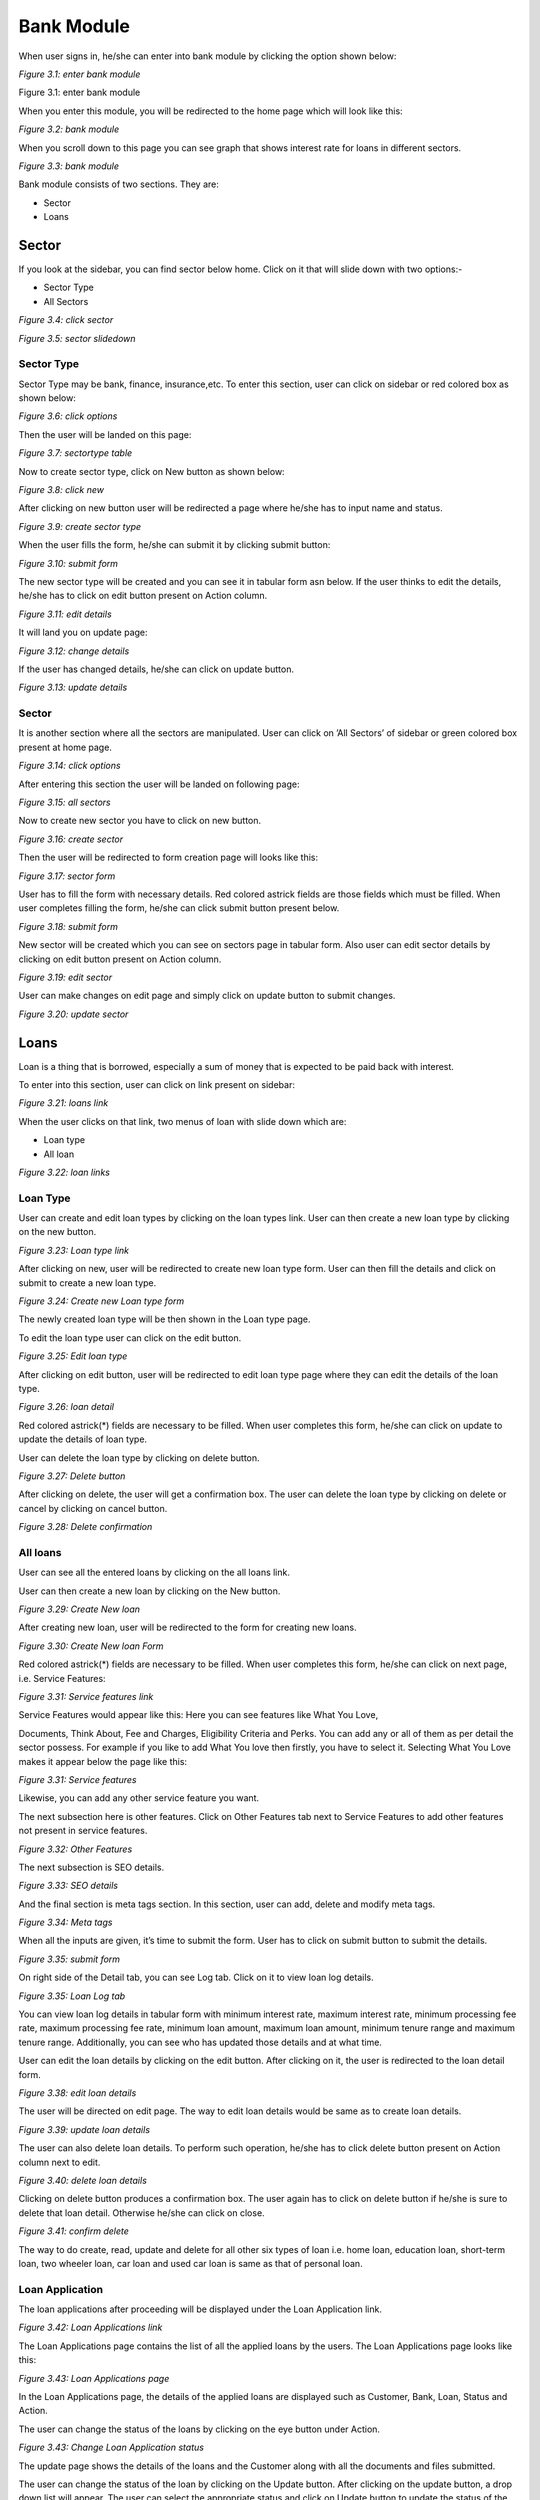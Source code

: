 Bank Module
===========

When user signs in, he/she can enter into bank module by clicking the option shown below:

.. image:: ./../../images/image142.jpg

*Figure 3.1: enter bank module* 

Figure 3.1: enter bank module

When you enter this module, you will be redirected to the home page which will look like this:

.. image:: ./../../images/image149.jpg

*Figure 3.2: bank module*

When you scroll down to this page you can see graph that shows interest rate for loans in different sectors.

.. image:: ./../../images/image194.jpg

*Figure 3.3: bank module*

Bank module consists of two sections. They are:

* Sector
* Loans

Sector
------

If you look at the sidebar, you can find sector below home. Click on it that will slide down with two options:-

* Sector Type
* All Sectors

.. image:: ./../../images/image191.jpg

*Figure 3.4: click sector*

.. image:: ./../../images/image200.jpg

*Figure 3.5: sector slidedown*

Sector Type
^^^^^^^^^^^^

Sector Type may be bank, finance, insurance,etc. To enter this section, user can click on sidebar or red colored box as shown below:

.. image:: ./../../images/image197.jpg

*Figure 3.6: click options*

Then the user will be landed on this page:

.. image:: ./../../images/image182.jpg

*Figure 3.7: sectortype table*

Now to create sector type, click on New button as shown below:

.. image:: ./../../images/image179.jpg

*Figure 3.8: click new*

After clicking on new button user will be redirected a page where he/she has to input name and status.

.. image:: ./../../images/image188.jpg

*Figure 3.9: create sector type*

When the user fills the form, he/she can submit it by clicking submit button:

.. image:: ./../../images/image185.jpg

*Figure 3.10: submit form*

The new sector type will be created and you can see it in tabular form asn below. If the user thinks to edit the details, he/she has to click on edit button present on Action column.

.. image:: ./../../images/image174.jpg

*Figure 3.11: edit details*

It will land you on update page:

.. image:: ./../../images/image173.jpg

*Figure 3.12: change details*

If the user has changed details, he/she can click on update button.

.. image:: ./../../images/image108.jpg

*Figure 3.13: update details*

Sector
^^^^^^^

It is another section where all the sectors are manipulated. User can click on ’All Sectors’ of sidebar or green colored box present at home page.

.. image:: ./../../images/image98.jpg

*Figure 3.14: click options*

After entering this section the user will be landed on following page:

.. image:: ./../../images/image95.jpg

*Figure 3.15: all sectors*

Now to create new sector you have to click on new button.

.. image:: ./../../images/image104.jpg

*Figure 3.16: create sector*

Then the user will be redirected to form creation page will looks like this:

.. image:: ./../../images/image101.jpg

*Figure 3.17: sector form*

User has to fill the form with necessary details. Red colored astrick fields are those fields which must be filled. When user completes filling the form, he/she can click submit button present below.

.. image:: ./../../images/image86.jpg

*Figure 3.18: submit form*

New sector will be created which you can see on sectors page in tabular form. Also user can edit sector details by clicking on edit button present on Action column.

.. image:: ./../../images/image83.jpg

*Figure 3.19: edit sector*

User can make changes on edit page and simply click on update button to submit changes.

.. image:: ./../../images/image92.jpg

*Figure 3.20: update sector*

Loans
------

Loan is a thing that is borrowed, especially a sum of money that is expected to be paid back with interest.

To enter into this section, user can click on link present on sidebar:

.. image:: ./../../images/image89.jpg

*Figure 3.21: loans link*

When the user clicks on that link, two menus of loan with slide down which are:

* Loan type
* All loan

.. image:: ./../../images/image80.png

*Figure 3.22: loan links*

Loan Type
^^^^^^^^^^

User can create and edit loan types by clicking on the loan types link. User can then create a new loan type by clicking on the new button.

.. image:: ./../../images/image140.png

*Figure 3.23: Loan type link*

After clicking on new, user will be redirected to create new loan type form. User can then fill the details and click on submit to create a new loan type.

.. image:: ./../../images/image138.png

*Figure 3.24: Create new Loan type form*

The newly created loan type will be then shown in the Loan type page.

To edit the loan type user can click on the edit button.

.. image:: ./../../images/image126.png

*Figure 3.25: Edit loan type*

After clicking on edit button, user will be redirected to edit loan type page where they can edit the details of the loan type.

.. image:: ./../../images/image123.png

*Figure 3.26: loan detail*

Red colored astrick(*) fields are necessary to be filled. When user completes this form, he/she can click on update to update the details of loan type.

User can delete the loan type by clicking on delete button.

.. image:: ./../../images/image132.png

*Figure 3.27: Delete button*

After clicking on delete, the user will get a confirmation box. The user can delete the loan type by clicking on delete or cancel by clicking on cancel button.

.. image:: ./../../images/image129.png

*Figure 3.28: Delete confirmation*

All loans
^^^^^^^^^^

User can see all the entered loans by clicking on the all loans link.

User can then create a new loan by clicking on the New button.

.. image:: ./../../images/image115.png

*Figure 3.29: Create New loan*

After creating new loan, user will be redirected to the form for creating new loans.

.. image:: ./../../images/image112.png

*Figure 3.30: Create New loan Form*

Red colored astrick(*) fields are necessary to be filled. When user completes this form, he/she can click on next page, i.e. Service Features:

.. image:: ./../../images/image120.png

*Figure 3.31: Service features link*

Service Features would appear like this: Here you can see features like What You Love,

Documents, Think About, Fee and Charges, Eligibility Criteria and Perks. You can add any or all of them as per detail the sector possess. For example if you like to add What You love then firstly, you have to select it. Selecting What You Love makes it appear below the page like this:

.. image:: ./../../images/image118.png

*Figure 3.31: Service features*

Likewise, you can add any other service feature you want.

The next subsection here is other features. Click on Other Features tab next to Service Features to add other features not present in service features.

.. image:: ./../../images/image51.png

*Figure 3.32: Other Features*

The next subsection is SEO details.

.. image:: ./../../images/image59.png

*Figure 3.33: SEO details*

And the final section is meta tags section. In this section, user can add, delete and modify meta tags.

.. image:: ./../../images/image56.png

*Figure 3.34: Meta tags*

When all the inputs are given, it’s time to submit the form. User has to click on submit button to submit the details.

.. image:: ./../../images/image42.png

*Figure 3.35: submit form*

On right side of the Detail tab, you can see Log tab. Click on it to view loan log details.

.. image:: ./../../images/image39.png

*Figure 3.35: Loan Log tab*

You can view loan log details in tabular form with minimum interest rate, maximum interest rate, minimum processing fee rate, maximum processing fee rate, minimum loan amount, maximum loan amount, minimum tenure range and maximum tenure range. Additionally, you can see who has updated those details and at what time.

.. image:: ./../../images/image48.png

User can edit the loan details by clicking on the edit button. After clicking on it, the user is redirected to the loan detail form.

.. image:: ./../../images/image45.png

*Figure 3.38: edit loan details*

The user will be directed on edit page. The way to edit loan details would be same as to create loan details.

.. image:: ./../../images/image33.png

*Figure 3.39: update loan details*

The user can also delete loan details. To perform such operation, he/she has to click delete button present on Action column next to edit.

.. image:: ./../../images/image31.png

*Figure 3.40: delete loan details*

Clicking on delete button produces a confirmation box. The user again has to click on delete button if he/she is sure to delete that loan detail. Otherwise he/she can click on close.

.. image:: ./../../images/image37.png

*Figure 3.41: confirm delete*

The way to do create, read, update and delete for all other six types of loan i.e. home loan, education loan, short-term loan, two wheeler loan, car loan and used car loan is same as that of personal loan.

Loan Application
^^^^^^^^^^^^^^^^^^

The loan applications after proceeding will be displayed under the Loan Application link. 

.. image:: ./../../images/image74.png

*Figure 3.42: Loan Applications link*

The Loan Applications page contains the list of all the applied loans by the users. The Loan Applications page looks like this:

.. image:: ./../../images/image72.png

*Figure 3.43: Loan Applications page*

In the Loan Applications page, the details of the applied loans are displayed such as Customer, Bank, Loan, Status and Action.

The user can change the status of the loans by clicking on the eye button under Action.

.. image:: ./../../images/image78.png

*Figure 3.43: Change Loan Application status*

The update page shows the details of the loans and the Customer along with all the documents and files submitted.

The user can change the status of the loan by clicking on the Update button. After clicking on the update button, a drop down list will appear. The user can select the appropriate status and click on Update button to update the status of the loan.

.. image:: ./../../images/image76.png

*Figure 3.44: Update Loan Application status*

Deposits
---------

Under the loan section in bank sidebar, the user can see a section, called deposit. Click on it to view its sub sections.

.. image:: ./../../images/image67.png

*Figure 3.42: Deposit Link*


When the user clicks on deposit, it drops down with two sub sections:

* Deposit Account Type
* Deposit Account.

.. image:: ./../../images/image65.png

*Figure 3.43: Deposit menus*



Deposit Account Type
^^^^^^^^^^^^^^^^^^^^^

To create any deposit account, deposit account type must be created at first. The user has to click on deposit account type to enter into it.

.. image:: ./../../images/image70.png

*Figure 3.44: Deposit Account Type Link*


The user will be landed on listing page which would look like this:

.. image:: ./../../images/image13.png

*Figure 3.45: Deposit Account Page*


Now to create a deposit account type, the user must click on new button on top right of the page.

.. image:: ./../../images/image62.png

*Figure 3.46: New Deposit Account type*


Clicking on new button will redirect a user to deposit account type create page.

.. image:: ./../../images/image61.png

*Figure 3.47: Create Deposit Account Type form*


Here, the user has to input account name and the status. There are mainly four deposit account types. They are as follows:

* Saving Account
* Fixed Account
* Current Account
* Call Account

The system user must input account name with any of above four types without making spelling mistake. After entering account name and selecting status, the user can click on submit button.

.. image:: ./../../images/image20.png

*Figure 3.48: Submit Deposit Account Form*

  

Newly created deposit account type can be seen on listing page at the top of the table.

.. image:: ./../../images/image13.png

*Figure 3.49: Newly Created Deposit Account Type*


The user can also edit the deposit account type details. To do it, he/she has to click on edit button on the row at the last column.

.. image:: ./../../images/image11.png

*Figure 3.50: Edit Deposit Account Type*


After clicking on edit button, the user will be landed on edit page which would be similar to that of create page.

.. image:: ./../../images/image17.png

*Figure 3.51: Edit Deposit Account Type Details*


The user can make necessary changes and click on update button to update details.

.. image:: ./../../images/image15.png

*Figure 3.52: Update Deposit Account Type Details*


The deposit account type can be deleted as well. To do so, the user has to click on delete button which is placed next to edit button.

.. image:: ./../../images/image5.png

*Figure 3.53: Delete Deposit Account Type*


Once the delete button is clicked, a confirmation box will appear. If the user actually wants to delete that deposit account type, he/she can click on delete button. Otherwise clicking on close button would be the right choice.

.. image:: ./../../images/image3.png

*Figure 3.53: confirm delete*

Deposit Account
^^^^^^^^^^^^^^^^

Deposit account of a sector is actually created in this sub section. To enter into this section, the user has to click on deposit account which is located below deposit account type.

.. image:: ./../../images/image9.png

*Figure 3.54: Deposit Account Link*


Clicking on deposit account will land user to the listing page which would look like this:

.. image:: ./../../images/image7.png

*Figure 3.55: Deposit Account page*


Now to create a new deposit account, user has to click on new button which is present at top right of the page.

.. image:: ./../../images/image1.png

*Figure 3.56: New Deposit Account Link*


The user will be redirected to the following page:

.. image:: ./../../images/image337.png

*Figure 3.57: Create New Deposit Account Page*


There are multiple tabs in this page which includes Deposit Account Detail, Documents, Features and Meta Tags. Deposit Account Detail tab will be active at first and so its content will be seen. There are some required fields in this tab that the user has to fill. After filling details in this tab, the user can switch to Documents tab to input some required document details. He/she simply has to click on Documents tab.

.. image:: ./../../images/image342.png

*Figure 3.58: Documents tab link*


Clicking on Documents tab will switch the user to documents tab. The user can see add more button there. To add new point, the user has to click on it.

.. image:: ./../../images/image340.png

*Figure 3.59: Add more Documents*


Clicking on add more button make a input box appear where the user can fill a point.

.. image:: ./../../images/image331.png

*Figure 3.60: Add more Documents*


The user can add as much points as he/she wants to.

The user can also delete a point if he/she likes to. To do it, the user can simply click on delete button located at right side of each input field.

.. image:: ./../../images/image329.png

Another tab is Features tab where the user can put some feature points as same as that in Documents tabs. For that, he/she can click on Features tab.

.. image:: ./../../images/image335.png

*Figure 3.62: Features Tab*


Clicking on Features tab will switch the user to Features tab where he//she has to click on add more button to add new feature.

.. image:: ./../../images/image333.png

*Figure 3.63: Add more features*


The input box will appear for inputting feature point which would be same to document input field.

.. image:: ./../../images/image326.png

*Figure 3.64: Enter new features*


The user can add as much point as he/she wants. 

The user can also delete a feature point. He/she can click on delete button for it.

.. image:: ./../../images/image324.png

*Figure 3.65: Delete Features*


There is a last tab, called Meta Tags. Meta tag informations are added there. To navigate on that tab, the user has to click on Meta Tags tab.

.. image:: ./../../images/image328.png

*Figure 3.66: Meta Tags tab*


To add meta tags, the user must click on add more button.

.. image:: ./../../images/image277.png

*Figure 3.67: Add more meta tags*


There are three input boxes in this tab. The user has to select name, input title and input value. Infinite number of meta tags can be created. The user can also delete a meta tag by clicking on delete button.

.. image:: ./../../images/image275.png

*Figure 3.68: Delete Meta tags*


After inputting necessary fields in all tabs, user can click on submit button to submit details about a deposit account.

.. image:: ./../../images/image281.png

*Figure 3.69: Submit Deposit account details*

 

Newly created deposit account will appear on listing page at top of the table.

.. image:: ./../../images/image279.png

*Figure 3.70: Newly Created Deposit Account*


The created deposit account can be edited as well. To edit a deposit account, the user must click on edit button.

.. image:: ./../../images/image269.png

*Figure 3.71: Edit Deposit Account*


The edit page would be same as that of create page. The difference is, while editing the input fields will be filled with previously filled data.https://lh4.googleusercontent.com/QmL_1JreRDaye_n_IlPhREybR9lETF_PmnUu7_i3l0bLdh0Tpy7O99t5WkpRNbKvdF93DBjhJ-RxLLPvj3y-BGp0mjFaFkT0nL9VVehgX8dT1kdpCOaTeWHR-s8udgHdclqphfc

.. image:: ./../../images/image267.png

*Figure 3.72: Update Deposit Account*


Here the user can change the details in each tab. To change documents, user can switch to Documents tab by clicking on it. To change features, user can to switch to Features tab by clicking on it. Similarly, to change meta tags, user can switch to Meta Tags tab by clicking on it.

.. image:: ./../../images/image273.png

*Figure 3.73: Edit Deposit Account tabs*


Additionally, the user can view deposit account log detail by clicking on Log tab located next to Detail tab.

.. image:: ./../../images/image271.png

*Figure 3.74: Deposit Account Log*


The log tab looks like this:

.. image:: ./../../images/image265.png

*Figure 3.75: Deposit Account Log page*


The user can view the date of update and also the value in each column.

If the editing of values has been completed, the user can click on update button in Detail tab to update deposit account details.

.. image:: ./../../images/image264.png

*Figure 3.76: Update Deposit Account*


The user can delete a deposit account. To do so, the user has to click on delete button which is present next to edit button.

.. image:: ./../../images/image311.png


Once the delete button is clicked, a confirmation box will appear where the user has to confirm delete. If the user is sure to delete it, he/she can click on delete button. If not sure, then clicking on close button would be the right choice.https://lh6.googleusercontent.com/jirvIS2gq4mdVXAUGxDbTGwsjFPp74G80Qs5yalrUNZO-Q3ly8vOf23m5sZ4pJ5t8FdJajQVCFXAm0FnKQVCnYXXm_v-4vX47LOSeBMl-B709DMBL-AaTihRfHNXGPx5HAwHZMI

.. image:: ./../../images/image303.png

*Figure 3.78: Confirm Delete*

Credit Created
---------------

Credit Card Settings
^^^^^^^^^^^^^^^^^^^^^

Go to bank module, and you will see credit card in the sidebar.

.. image:: ./../../images/image300.gif

*Figure 3.31 Credit Card Link*

 At first you have to add data for payment options, transaction limits and service fees in credit card settings. So click on credit card settings

.. image:: ./../../images/image309.png

*Figure 3.42: Credit Card Settings Tabs*

Add necessary data in payment options, service fee and charges and transaction limits respectively and submit

.. image:: ./../../images/image306.png

*Figure 3.43: Filling data in Transaction Limits in Credit Card Settings*

.. image:: ./../../images/image291.png

*Figure 3.44: Filling data in Service Fees and Charges*

.. image:: ./../../images/image288.png

*Figure 3.45: Filling data in Transaction Limits*

Credit Card
^^^^^^^^^^^^

Click on credit card in sidebar, It will land on credit card page. Where list of credit card details is shown

.. image:: ./../../images/image297.png

*Figure 3.46: Credit Card listing page.*

Click on new button on the right side to add new credit card detail, you will land on this page

.. image:: ./../../images/image294.png

*Figure 3.47: Credit Card form*

Add credit card details like bank name, credit card title, interest rate, validity period, description etc. as shown in image.

Click on next tab Service fee and charges, here add service and fees details with amount

.. image:: ./../../images/image286.png

*Figure 3.48: Service fees and Charges*

Next tab is transaction limits, here also add transaction limit details of the credit card

.. image:: ./../../images/image232.png

*Figure 3.49: Transaction Limits in Credit Card form*

Next is service features, here you can add other details listed below


.. image:: ./../../images/image230.png

*Figure 3.50: Service Features*

Next tab contains other features, here you can add any descriptions for the credit card by adding add title button

.. image:: ./../../images/image220.png

*Figure 3.33: Other features tab*

After filing all data, click on submit button

To update data, go to credit card page and click on edit icon

.. image:: ./../../images/image217.png

*Figure 3.33: Credit Card Edit*

.. image:: ./../../images/image226.png

*Figure 3: Action Buttons*

And this will land on edit page of respective credit card, make your changes and click on update.

.. image:: ./../../images/image223.png
 
*Figure 3.33: Credit Card Edit details*

To delete credit card detail, click on delete icon and a popup will appear, then click on delete.

.. image:: ./../../images/image209.png

*Figure 3.33: Credit Card delete confirmation*

User
-----

User is the system operator of a sector. To create sector user with some roles, user has to enter this section. Click on User present at sidebar below laons.

.. image:: ./../../images/image209.png

Figure 3.42: user

It will slide down with two subsections:

User
Roles

User
^^^^^

This subsection deals with sector user. User can click on it to enter into it.

.. image:: ./../../images/image262.jpg

*Figure 3.43: user subsection link*

User will be landed to the following page.

.. image:: ./../../images/image259.jpg

*Figure 3.44: sector user table*

In this page, we can see sector users’ detail in a tabular form. Now to create a new user, click on New button.

.. image:: ./../../images/image245.jpg

*Figure 3.45: create new sector user*

Clicking on new button will redirect the user to this page:

.. image:: ./../../images/image242.jpg

*Figure 3.46: sector user form*

Fields with astricks(*) are the required fields. So those fields are necessary to be filled with input values. After filling all details, user can click on submit button.

.. image:: ./../../images/image251.jpg

*Figure 3.47: sector user form submit*

Newly created sector user can be seen on tabular form in user page.

.. image:: ./../../images/image248.jpg

*Figure 3.48: newly created sector user*

To edit sector user details, the user can simply click on edit button.

.. image:: ./../../images/image237.jpg

*Figure 3.49: sector user edit*

The user will be landed to the edit page.

.. image:: ./../../images/image235.jpg

*Figure 3.50: sector user details edit*

Here the user can do some changes. Then click on update button below to update details.

.. image:: ./../../images/image240.jpg

*Figure 3.51: sector user details update*

To delete sector user, click on delete button.

.. image:: ./../../images/image166.jpg

*Figure 3.52: sector user delete*

It will make a confirmation box appear at the middle of the page. If you are sure to delete, you can click on Delete button. Otherwise click on close.

.. image:: ./../../images/image164.jpg

*Figure 3.53: sector user confirm delete*

Roles
^^^^^^

Roles can be provided to sector user. Below user, there is roles. Click on it to enter into it.

.. image:: ./../../images/image172.jpg

*Figure 3.54: sector user role*

The user will be landed to the following page where role details can be seen in tabular form.

.. image:: ./../../images/image169.jpg

*Figure 3.55: sector user roles*

To create new role user can click on new button.

.. image:: ./../../images/image155.jpg

*Figure 3.56: new sector user roles*

Clicking on new will land user to the following page.

.. image:: ./../../images/image152.jpg

*Figure 3.57: new sector user role form*

Now user has to fill title, description, access by and click on some privileges. Then user can click on submit button.

.. image:: ./../../images/image161.jpg

*Figure 3.58: sector user role form submit*

Newly created sector user role can be seen on tabular form in sector roles page.

.. image:: ./../../images/image158.jpg

*Figure 3.59: sector user role created*

Sector user roles can be edited. To edit, click on edit button.

.. image:: ./../../images/image146.jpg

*Figure 3.60: sector user role edit*

The user will be landed to edit page where he/she can do changes on titles, description and privileges and click on update button to update sector role.

.. image:: ./../../images/image143.jpg

*Figure 3.61: sector user role update*

Sector user role can also be deleted. But if some user has that role, you cannot delete it. You can delete a role only if it is not associated with some users. To delete a role click on delete button.

.. image:: ./../../images/image203.jpg

*Figure 3.62: sector user role delete*

Clicking on delete button will pop up a confirmation box. To confirm delete, click on Delete button and to abort delete, click on Close.

.. image:: ./../../images/image195.jpg

*Figure 3.63: sector user role delete confirm*

Foreign Exchange Rates
-----------------------

This is the section for foreign exchange rates. User can create and edit the foreign exchange rates in this section.

.. image:: ./../../images/image192.png

*Figure 3.63: Foreign Exchange rates link*



It will slide down with two subsections:

* Foreign Exchange Rate
* Logs

Foreign Exchange rates
-----------------------

Foreign Exchange Rates page can be accessed by clicking on the Foreign Exchange Rates link.

.. image:: ./../../images/image201.png

*Figure 3.64: Foreign exchange rates link*

After clicking on the link, we are directed to the foreign exchange rates page. This page displays the icon, currency, code, buying and selling rate, status and the action buttons of the existing foreign exchange rates.

.. image:: ./../../images/image198.png

*Figure 3.65: Foreign exchange rates page*

Click on the New button to create new foreign exchange rate.

.. image:: ./../../images/image183.png

*Figure 3.66: Create new Foreign exchange rate*

After clicking on new, we land on the following page.

.. image:: ./../../images/image180.png

*Figure 3.66: New Foreign Exchange Rate Form*

Now user has to fill the currency, code, unit, buying rate, selling rate, status and icon of the new foreign exchange rate. Then the user can click on submit button.

.. image:: ./../../images/image189.png

*Figure 3.67: New Foreign Exchange Rate Form Submit*


After clicking on submit, the new foreign exchange rate is displayed in the foreign exchange rate page as follows.

.. image:: ./../../images/image186.png

*Figure 3.68: New Foreign Exchange Rate created*


The user can edit the existing currencies by clicking on the edit button.

.. image:: ./../../images/image175.png

*Figure 3.68: Edit Foreign Exchange Rate*


After clicking the edit button, user will land on the form for foreign exchange. The user can edit the desired details and click on update button to update the changes.

.. image:: ./../../images/image110.png


*Figure 3.68: Update Foreign Exchange Rate*


To delete an existing currency, user can click on the delete button shown below.

.. image:: ./../../images/image109.png

*Figure 3.68: Delete Foreign Exchange Rate*


Clicking on delete button produces a confirmation box. The user again has to click on

delete button if he/she is sure to delete that foreign exchange rate. Otherwise he/she can click on close.


.. image:: ./../../images/image99.png

*Figure 3.68: Delete Foreign Exchange Rate*



Foreign Exchange Rate Log
^^^^^^^^^^^^^^^^^^^^^^^^^^

The user can view the foreign exchange rate logs by clicking on the log button. It displays all the activities performed in Foreign Exchange Rate.

.. image:: ./../../images/image96.png

*Figure 3.68: Foreign Exchange Rate Log*

